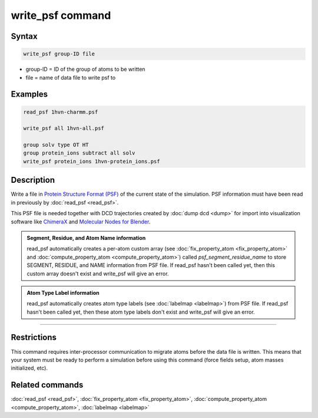 .. index:: write_psf

write_psf command
===================

Syntax
""""""

.. code-block:: LAMMPS

   write_psf group-ID file

* group-ID = ID of the group of atoms to be written
* file = name of data file to write psf to

Examples
""""""""

.. code-block:: LAMMPS

  read_psf 1hvn-charmm.psf

  write_psf all 1hvn-all.psf

  group solv type OT HT
  group protein_ions subtract all solv
  write_psf protein_ions 1hvn-protein_ions.psf


Description
"""""""""""

Write a file in `Protein Structure Format (PSF) <https://www.charmm-gui.org/?doc=lecture&module=pdb&lesson=6>`_ of the current state of the
simulation. PSF information must have been read in previously by :doc:`read_psf <read_psf>`.

This PSF file is needed together with DCD trajectories created by :doc:`dump dcd <dump>`  for import into visualization software like `ChimeraX <https://www.cgl.ucsf.edu/chimerax/>`_ and `Molecular Nodes for Blender <https://bradyajohnston.github.io/MolecularNodes/>`_.

.. admonition:: Segment, Residue, and Atom Name information
   :class: note

   read_psf automatically creates a per-atom custom array (see :doc:`fix_property_atom <fix_property_atom>` and :doc:`compute_property_atom <compute_property_atom>`) called *psf_segment_residue_name* to store SEGMENT, RESIDUE, and NAME information from PSF file. If read_psf hasn't been called yet, then this custom array doesn't exist and write_psf will give an error.

.. admonition:: Atom Type Label information
   :class: note

   read_psf automatically creates atom type labels (see :doc:`labelmap <labelmap>`) from PSF file. If read_psf hasn't been called yet, then these atom type labels don't exist and write_psf will give an error.

----------

Restrictions
""""""""""""

This command requires inter-processor communication to migrate atoms
before the data file is written.  This means that your system must be
ready to perform a simulation before using this command (force fields
setup, atom masses initialized, etc).

Related commands
""""""""""""""""

:doc:`read_psf <read_psf>`, :doc:`fix_property_atom <fix_property_atom>`, :doc:`compute_property_atom <compute_property_atom>`, :doc:`labelmap <labelmap>`

